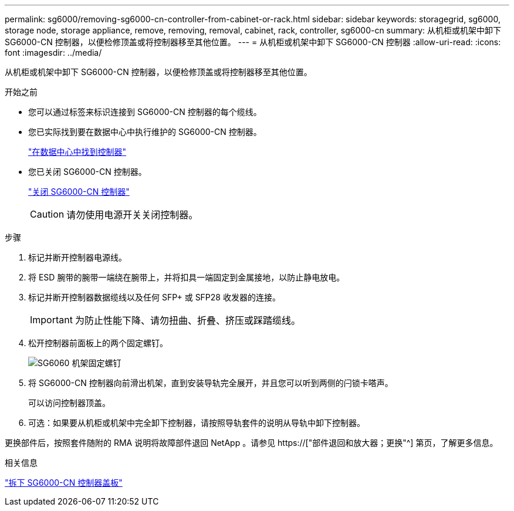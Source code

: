 ---
permalink: sg6000/removing-sg6000-cn-controller-from-cabinet-or-rack.html 
sidebar: sidebar 
keywords: storagegrid, sg6000, storage node, storage appliance, remove, removing, removal, cabinet, rack, controller, sg6000-cn 
summary: 从机柜或机架中卸下 SG6000-CN 控制器，以便检修顶盖或将控制器移至其他位置。 
---
= 从机柜或机架中卸下 SG6000-CN 控制器
:allow-uri-read: 
:icons: font
:imagesdir: ../media/


[role="lead"]
从机柜或机架中卸下 SG6000-CN 控制器，以便检修顶盖或将控制器移至其他位置。

.开始之前
* 您可以通过标签来标识连接到 SG6000-CN 控制器的每个缆线。
* 您已实际找到要在数据中心中执行维护的 SG6000-CN 控制器。
+
link:locating-controller-in-data-center.html["在数据中心中找到控制器"]

* 您已关闭 SG6000-CN 控制器。
+
link:shutting-down-sg6000-cn-controller.html["关闭 SG6000-CN 控制器"]

+

CAUTION: 请勿使用电源开关关闭控制器。



.步骤
. 标记并断开控制器电源线。
. 将 ESD 腕带的腕带一端绕在腕带上，并将扣具一端固定到金属接地，以防止静电放电。
. 标记并断开控制器数据缆线以及任何 SFP+ 或 SFP28 收发器的连接。
+

IMPORTANT: 为防止性能下降、请勿扭曲、折叠、挤压或踩踏缆线。

. 松开控制器前面板上的两个固定螺钉。
+
image::../media/sg6060_rack_retaining_screws.png[SG6060 机架固定螺钉]

. 将 SG6000-CN 控制器向前滑出机架，直到安装导轨完全展开，并且您可以听到两侧的闩锁卡嗒声。
+
可以访问控制器顶盖。

. 可选：如果要从机柜或机架中完全卸下控制器，请按照导轨套件的说明从导轨中卸下控制器。


更换部件后，按照套件随附的 RMA 说明将故障部件退回 NetApp 。请参见 https://["部件退回和放大器；更换"^] 第页，了解更多信息。

.相关信息
link:removing-sg6000-cn-controller-cover.html["拆下 SG6000-CN 控制器盖板"]
